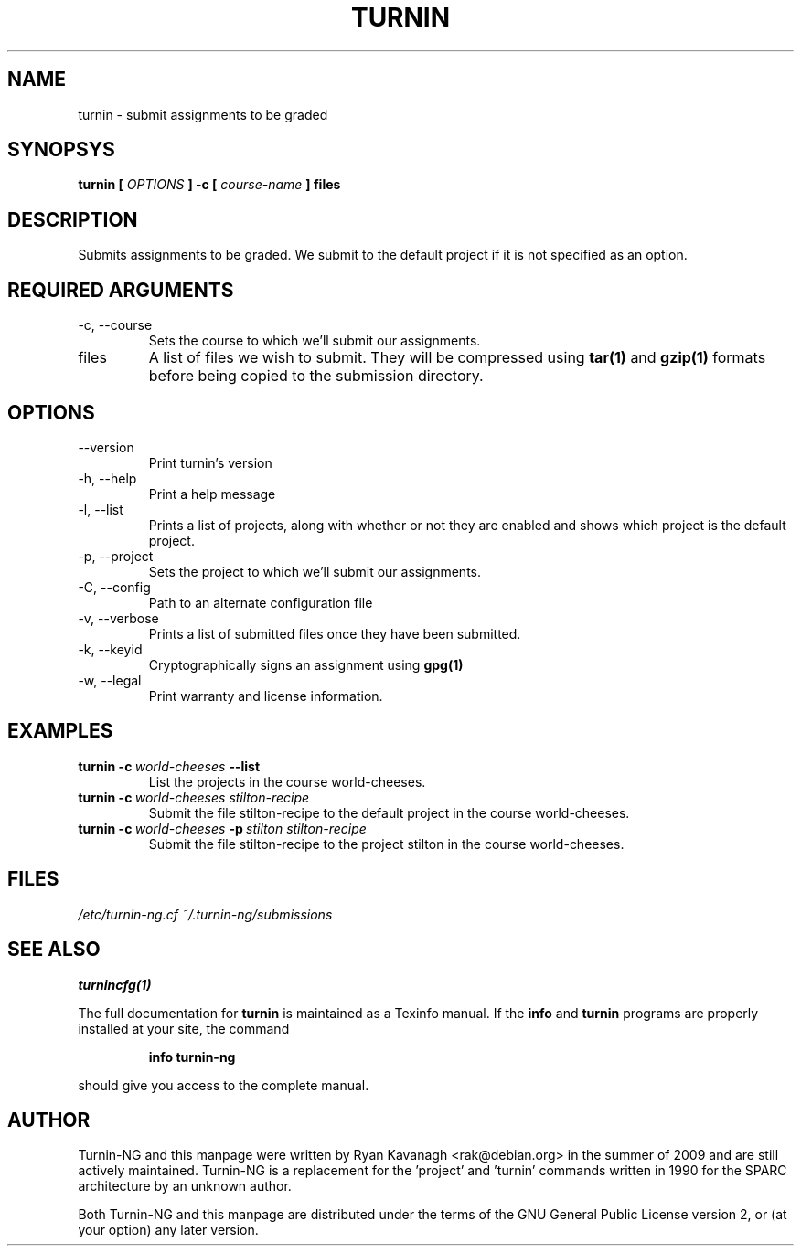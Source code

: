 .TH TURNIN 1 "SEPTEMBER 2010" Turnin-NG
.SH NAME
turnin \- submit assignments to be graded
.SH SYNOPSYS
.B turnin [
.I OPTIONS
.B ] -c [
.I course-name
.B ] files
.SH DESCRIPTION
Submits assignments to be graded. We submit to the default project if it is not
specified as an option.

.SH REQUIRED ARGUMENTS
.IP "\-c, \-\-course"
Sets the course to which we'll submit our assignments.
.IP files
A list of files we wish to submit. They will be compressed using
.B tar(1)
and 
.B gzip(1)
formats before being copied to the submission directory.
.SH OPTIONS
.IP \-\-version
Print turnin's version
.IP "\-h, \-\-help"
Print a help message
.IP "\-l, \-\-list"
Prints a list of projects, along with whether or not they are enabled and shows
which project is the default project.
.IP "\-p, \-\-project"
Sets the project to which we'll submit our assignments.
.IP "\-C, \-\-config"
Path to an alternate configuration file
.IP "\-v, \-\-verbose"
Prints a list of submitted files once they have been submitted.
.IP "\-k, \-\-keyid"
Cryptographically signs an assignment using
.B gpg(1)
.
.IP "\-w, \-\-legal"
Print warranty and license information.

.SH EXAMPLES
.TP \w'turnin\ 'u
.BI turnin\ \-c \ world-cheeses \ \-\-list
List the projects in the course world-cheeses.
.TP
.BI turnin\ \-c \ world-cheeses\ stilton-recipe
Submit the file stilton-recipe to the default project in the course
world-cheeses.
.TP
.BI turnin\ \-c \ world-cheeses \ \-p \ stilton\ stilton-recipe
Submit the file stilton-recipe to the project stilton in the course
world-cheeses.

.SH FILES
.I /etc/turnin-ng.cf
.I ~/.turnin-ng/submissions

.SH SEE ALSO
.B turnincfg(1)

The full documentation for
.B turnin
is maintained as a Texinfo manual.  If the
.B info
and
.B turnin
programs are properly installed at your site, the command
.IP
.B info turnin-ng
.PP
should give you access to the complete manual.

.SH AUTHOR
Turnin-NG and this manpage were written by Ryan Kavanagh <rak@debian.org>
in the summer of 2009 and are still actively maintained. Turnin-NG is a
replacement for the 'project' and 'turnin' commands written in 1990 for the
SPARC architecture by an unknown author.

Both Turnin-NG and this manpage are distributed under the terms of the GNU
General Public License version 2, or (at your option) any later version.
